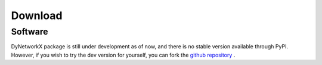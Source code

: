Download
========

Software
^^^^^^^^
DyNetworkX package is still under development as of now, and there is no stable
version available through PyPI. However, if you wish to try the dev version
for yourself, you can fork the `github repository <https://github.com/IdeasLabUT/dynetworkx>`_ .
